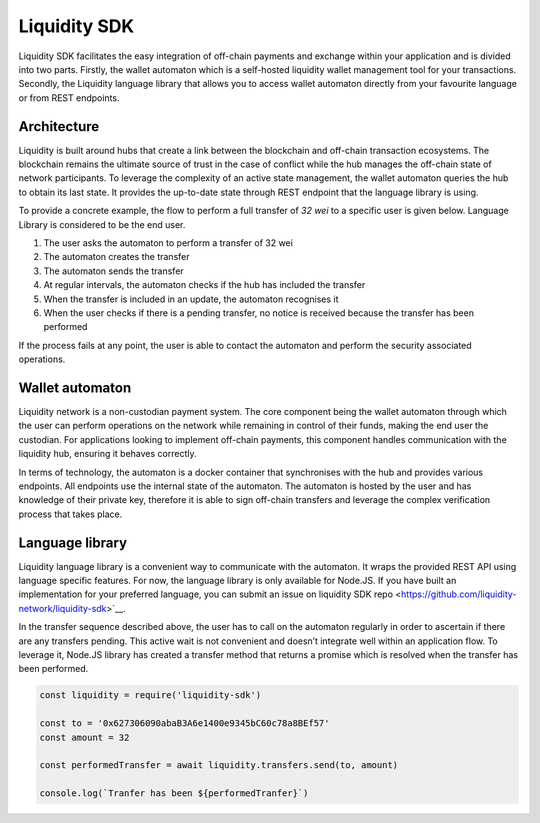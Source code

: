 
.. _header-n8742:

Liquidity SDK
-------------

Liquidity SDK facilitates the easy integration of off-chain payments and exchange within your application and is divided into two parts. Firstly, the wallet automaton which is a self-hosted liquidity wallet management tool for your transactions. Secondly, the Liquidity language library that allows you to access wallet automaton directly from your favourite language or from REST endpoints.

.. image:: components_diagram.svg

.. _header-n8746:

Architecture
~~~~~~~~~~~~

Liquidity is built around hubs that create a link between the blockchain and off-chain transaction ecosystems. The blockchain remains the ultimate source of trust in the case of conflict while the hub manages the off-chain state of network participants. To leverage the complexity of an active state management, the wallet automaton queries the hub to obtain its last state. It provides the up-to-date state through REST endpoint that the language library is using.

To provide a concrete example, the flow to perform a full transfer of
*32 wei* to a specific user is given below. Language Library is
considered to be the end user.

.. image:: sequence_transfer.svg

1. The user asks the automaton to perform a transfer of 32 wei

2. The automaton creates the transfer

3. The automaton sends the transfer

4. At regular intervals, the automaton checks if the hub has included the
   transfer

5. When the transfer is included in an update, the automaton recognises it

6. When the user checks if there is a pending transfer, no notice is
   received because the transfer has been performed

If the process fails at any point, the user is able to
contact the automaton and perform the security associated operations.

.. _header-n8764:

Wallet automaton
~~~~~~~~~~~~~~~~

Liquidity network is a non-custodian payment system. The core component being the wallet automaton through which the user can perform operations on the network while remaining in control of their funds, making the end user the custodian. For applications looking to implement off-chain payments, this component handles communication with the liquidity hub, ensuring it behaves correctly.

In terms of technology, the automaton is a docker container that synchronises with the hub and provides various endpoints. All endpoints use the internal state of the automaton. The automaton is hosted by the user and has knowledge of their private key, therefore it is able to sign off-chain transfers and leverage the complex verification process that takes place.

.. _header-n8768:

Language library
~~~~~~~~~~~~~~~~

Liquidity language library is a convenient way to communicate with the automaton. It wraps the provided REST API using language specific features. For now, the language library is only available for Node.JS. If you have built an implementation for your preferred language, you can submit an issue on liquidity SDK
repo <https://github.com/liquidity-network/liquidity-sdk>`__.

In the transfer sequence described above, the user has to call on the automaton regularly in order to ascertain if there are any transfers pending. This active wait is not convenient and doesn’t integrate well within an application flow. To leverage it, Node.JS library has created a transfer method that returns a promise which is resolved when the transfer has been performed.

.. highlight:: javascript
.. code:: javascript

   const liquidity = require('liquidity-sdk')

   const to = '0x627306090abaB3A6e1400e9345bC60c78a8BEf57'
   const amount = 32

   const performedTransfer = await liquidity.transfers.send(to, amount)

   console.log(`Tranfer has been ${performedTranfer}`)
.. highlight:: none
